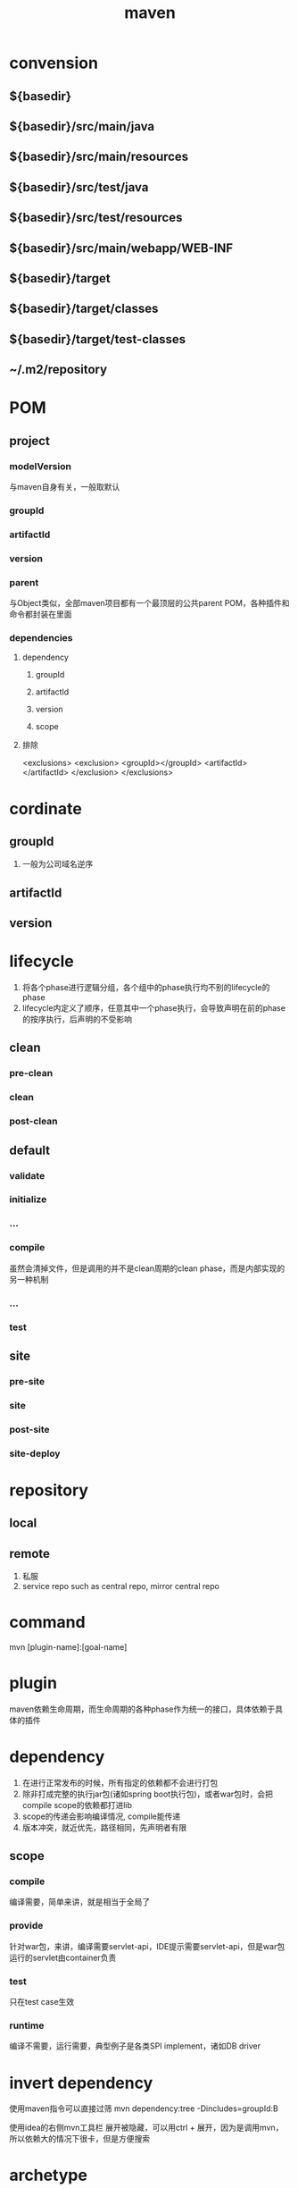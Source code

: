 #+TITLE:  maven
#+STARTUP: indent
* convension
** ${basedir}
** ${basedir}/src/main/java
** ${basedir}/src/main/resources
** ${basedir}/src/test/java
** ${basedir}/src/test/resources
** ${basedir}/src/main/webapp/WEB-INF
** ${basedir}/target
** ${basedir}/target/classes
** ${basedir}/target/test-classes
** ~/.m2/repository
* POM
** project
*** modelVersion
与maven自身有关，一般取默认
*** groupId
*** artifactId
*** version
*** parent
与Object类似，全部maven项目都有一个最顶层的公共parent POM，各种插件和命令都封装在里面
*** dependencies
**** dependency
***** groupId
***** artifactId
***** version
***** scope
**** 排除
<exclusions>
  <exclusion>
    <groupId></groupId>
    <artifactId></artifactId>
  </exclusion>
</exclusions>

* cordinate
** groupId
1. 一般为公司域名逆序
** artifactId
** version
* lifecycle
1. 将各个phase进行逻辑分组，各个组中的phase执行均不别的lifecycle的phase
2. lifecycle内定义了顺序，任意其中一个phase执行，会导致声明在前的phase的按序执行，后声明的不受影响
** clean
*** pre-clean
*** clean
*** post-clean
** default
*** validate
*** initialize
*** ...
*** compile
虽然会清掉文件，但是调用的并不是clean周期的clean phase，而是内部实现的另一种机制
*** ...
*** test
** site
*** pre-site
*** site
*** post-site
*** site-deploy
* repository
** local
** remote
1. 私服
2. service repo such as central repo, mirror central repo
* command
mvn [plugin-name]:[goal-name]
* plugin
maven依赖生命周期，而生命周期的各种phase作为统一的接口，具体依赖于具体的插件
* dependency
1. 在进行正常发布的时候，所有指定的依赖都不会进行打包
2. 除非打成完整的执行jar包(诸如spring boot执行包)，或者war包时，会把compile scope的依赖都打进lib
3. scope的传递会影响编译情况, compile能传递
4. 版本冲突，就近优先，路径相同，先声明者有限
** scope
*** compile
编译需要，简单来讲，就是相当于全局了
*** provide
针对war包，来讲，编译需要servlet-api，IDE提示需要servlet-api，但是war包运行的servlet由container负责
*** test
只在test case生效
*** runtime
编译不需要，运行需要，典型例子是各类SPI implement，诸如DB driver
* invert dependency
使用maven指令可以直接过筛
mvn dependency:tree -Dincludes=groupId:B

使用idea的右侧mvn工具栏
展开被隐藏，可以用ctrl + 展开，因为是调用mvn，所以依赖大的情况下很卡，但是方便搜索
* archetype
可以使用archetype插件选择创建时使用的样板目录
* trick
** idea
编译报错/警告
#+BEGIN_SRC xml
<properties>
    <project.build.sourceEncoding>UTF-8</project.build.sourceEncoding>
    <maven.compiler.source>10</maven.compiler.source>
    <maven.compiler.target>10</maven.compiler.target>
</properties>
#+END_SRC
** 控制版本
properties定义属性xxx，version处使用${xxx}
** 多模块处理
创建聚合工程(一般就用父工程),使用聚合工程进行mvn调用
#+BEGIN_SRC xml
  <modules>
    <module>[path]</module>
  </modules>
#+END_SRC
* 注意事项
maven3.6之后不支持http，如果私服是http，需要手动下载降级maven